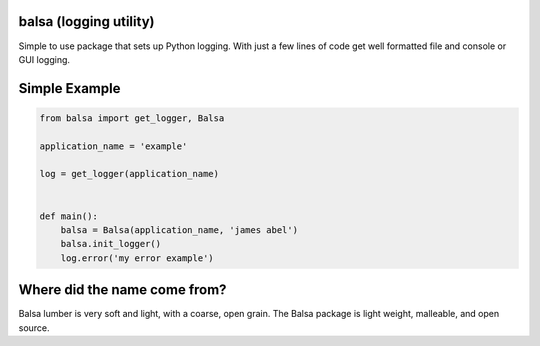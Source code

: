
balsa (logging utility)
=======================

Simple to use package that sets up Python logging.  With just a few lines of code get well formatted file and
console or GUI logging.


Simple Example
==============

.. code:: python

    from balsa import get_logger, Balsa

    application_name = 'example'

    log = get_logger(application_name)


    def main():
        balsa = Balsa(application_name, 'james abel')
        balsa.init_logger()
        log.error('my error example')


Where did the name come from?
=============================
Balsa lumber is very soft and light, with a coarse, open grain.
The Balsa package is light weight, malleable, and open source.
